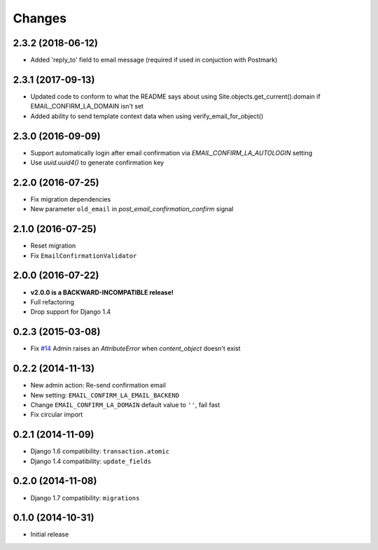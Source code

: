 Changes
=======

2.3.2 (2018-06-12)
++++++++++++++++++

- Added 'reply_to' field to email message (required if used in conjuction with Postmark)

2.3.1 (2017-09-13)
++++++++++++++++++

- Updated code to conform to what the README says about using Site.objects.get_current().domain if EMAIL_CONFIRM_LA_DOMAIN isn't set
- Added ability to send template context data when using verify_email_for_object()
    
2.3.0 (2016-09-09)
++++++++++++++++++

- Support automatically login after email confirmation via `EMAIL_CONFIRM_LA_AUTOLOGIN` setting
- Use `uuid.uuid4()` to generate confirmation key


2.2.0 (2016-07-25)
++++++++++++++++++

- Fix migration dependencies
- New parameter ``old_email`` in `post_email_confirmation_confirm` signal


2.1.0 (2016-07-25)
++++++++++++++++++

- Reset migration
- Fix ``EmailConfirmationValidator``


2.0.0 (2016-07-22)
++++++++++++++++++

- **v2.0.0 is a BACKWARD-INCOMPATIBLE release!**
- Full refactoring
- Drop support for Django 1.4


0.2.3 (2015-03-08)
++++++++++++++++++

- Fix `#14 <https://github.com/vinta/django-email-confirm-la/issues/14>`_ Admin raises an `AttributeError` when `content_object` doesn't exist


0.2.2 (2014-11-13)
++++++++++++++++++

- New admin action: Re-send confirmation email
- New setting: ``EMAIL_CONFIRM_LA_EMAIL_BACKEND``
- Change ``EMAIL_CONFIRM_LA_DOMAIN`` default value to ``''``, fail fast
- Fix circular import


0.2.1 (2014-11-09)
++++++++++++++++++

- Django 1.6 compatibility: ``transaction.atomic``
- Django 1.4 compatibility: ``update_fields``


0.2.0 (2014-11-08)
++++++++++++++++++

- Django 1.7 compatibility: ``migrations``


0.1.0 (2014-10-31)
++++++++++++++++++

- Initial release
